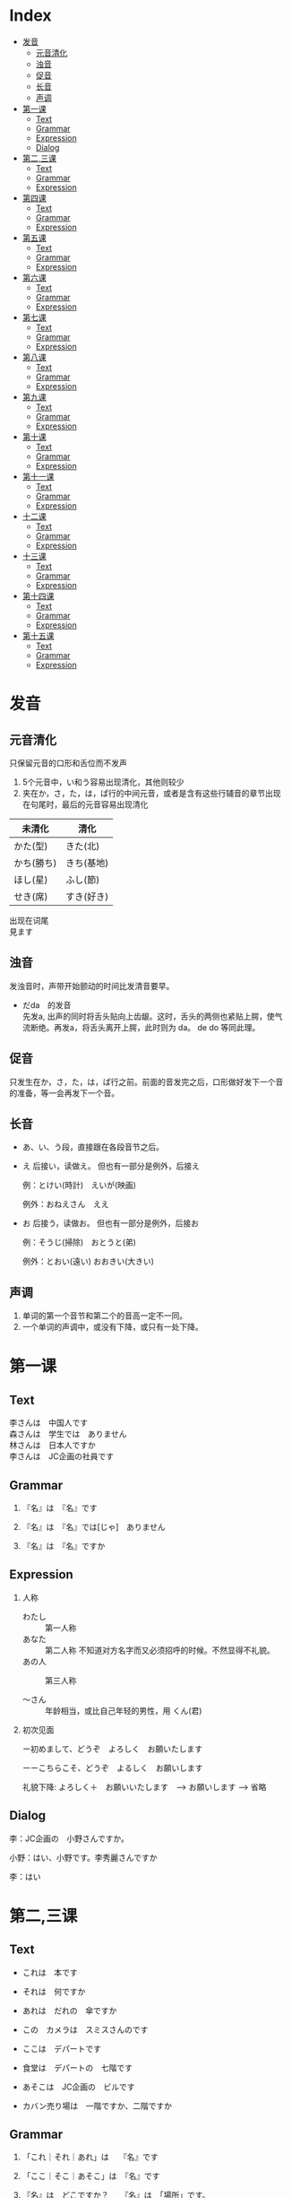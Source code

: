 #+options: \n:t
* Index
- [[#发音][发音]]
  - [[#元音清化][元音清化]]
  - [[#浊音][浊音]]
  - [[#促音][促音]]
  - [[#长音][长音]]
  - [[#声调][声调]]
- [[#第一课][第一课]]
  - [[#Text][Text]]
  - [[#Grammar][Grammar]]
  - [[#Expression][Expression]]
  - [[#Dialog][Dialog]]
- [[#第二,三课][第二,三课]]
  - [[#Text][Text]]
  - [[#Grammar][Grammar]]
  - [[#Expression][Expression]]
- [[#第四课][第四课]]
  - [[#Text][Text]]
  - [[#Grammar][Grammar]]
  - [[#Expression][Expression]]
- [[#第五课][第五课]]
  - [[#Text][Text]]
  - [[#Grammar][Grammar]]
  - [[#Expression][Expression]]
- [[#第六课][第六课]]
  - [[#Text][Text]]
  - [[#Grammar][Grammar]]
  - [[#Expression][Expression]]
- [[#第七课][第七课]]
  - [[#Text][Text]]
  - [[#Grammar][Grammar]]
  - [[#Expression][Expression]]
- [[#第八课][第八课]]
  - [[#Text][Text]]
  - [[#Grammar][Grammar]]
  - [[#Expression][Expression]]
- [[#第九课][第九课]]
  - [[#Text][Text]]
  - [[#Grammar][Grammar]]
  - [[#Expression][Expression]]
- [[#第十课][第十课]]
  - [[#Text][Text]]
  - [[#Grammar][Grammar]]
  - [[#Expression][Expression]]
- [[#第十一课][第十一课]]
  - [[#Text][Text]]
  - [[#Grammar][Grammar]]
  - [[#Expression][Expression]]
- [[#十二课][十二课]]
  - [[#Text][Text]]
  - [[#Grammar][Grammar]]
  - [[#Expression][Expression]]
- [[#十三课][十三课]]
  - [[#Text][Text]]
  - [[#Grammar][Grammar]]
  - [[#Expression][Expression]]
- [[#第十四课][第十四课]]
  - [[#Text][Text]]
  - [[#Grammar][Grammar]]
  - [[#Expression][Expression]]
- [[#第十五课][第十五课]]
  - [[#Text][Text]]
  - [[#Grammar][Grammar]]
  - [[#Expression][Expression]]

* 发音
** 元音清化
只保留元音的口形和舌位而不发声

1. 5个元音中，い和う容易出现清化，其他则较少
2. 夹在か，さ，た，は，ぱ行的中间元音，或者是含有这些行辅音的章节出现
   在句尾时，最后的元音容易出现清化

| 未清化     | 清化       |
|------------+------------|
| かた(型)　 | きた(北)   |
| かち(勝ち) | きち(基地) |
| ほし(星)   | ふし(節)   |
| せき(席)   | すき(好き) |

出现在词尾
見ます

** 浊音
发浊音时，声带开始颤动的时间比发清音要早。

- だda　的发音
  先发a, 出声的同时将舌头贴向上齿龈。这时，舌头的两侧也紧贴上腭，使气
  流断绝。再发a，将舌头离开上腭，此时则为 da。 de do 等同此理。

** 促音
只发生在か，さ，た，は，ぱ行之前。前面的音发完之后，口形做好发下一个音
的准备，等一会再发下一个音。

** 长音
- あ、い、う段，直接跟在各段音节之后。
- え 后接い，读做え。 但也有一部分是例外，后接え
  
  例：とけい(時計)　えいが(映画)
  
  例外：おねえさん　ええ

- お 后接う，读做お。 但也有一部分是例外，后接お
  
  例：そうじ(掃除)　おとうと(弟)
  
  例外：とおい(遠い)  おおきい(大きい)

** 声调
1. 单词的第一个音节和第二个的音高一定不一同。
2. 一个单词的声调中，或没有下降，或只有一处下降。

* 第一课
** Text
李さんは　中国人です
森さんは　学生では　ありません
林さんは　日本人ですか
李さんは　JC企画の社員です

** Grammar
1. 『名』は　『名』です

2. 『名』は　『名』では[じゃ]　ありません

3. 『名』は　『名』ですか

** Expression
1. 人称
   - わたし :: 第一人称
   - あなた :: 第二人称 不知道对方名字而又必须招呼的时候。不然显得不礼貌。
   - あの人 :: 第三人称

   - ～さん :: 年龄相当，或比自己年轻的男性，用 くん(君)

2. 初次见面

   ー初めまして、どうぞ　よろしく　お願いたします

   ーーこちらこそ、どうぞ　よるしく　お願いします

   礼貌下降: よろしく＋　お願いいたします　--> お願いします --> 省略

** Dialog
李：JC企画の　小野さんですか。

小野：はい、小野です。李秀麗さんですか

李：はい

* 第二,三课
** Text
- これは　本です
- それは　何ですか
- あれは　だれの　傘ですか
- この　カメラは　スミスさんのです

- ここは　デパートです
- 食堂は　デパートの　七階です
- あそこは　JC企画の　ビルです
- カバン売り場は　一階ですか、二階ですか

** Grammar
1. 「これ｜それ｜あれ」は　  『名』です

2. 「ここ｜そこ｜あそこ」は　『名』です

3. 『名』は　どこですか？　　『名』は　「場所」です。
   - 食堂は、デパートの七階です。
   - 小野さんは　事務所です。

4. 『名』も　『名』です
   
   什么也是什么
   - りさんも　中国人です。
   - ここも　JC企画のビルです。

5. だれですか｜何ですか
   
   敬：だれ　ーー＞どなた
   - 失礼ですが、お仕事は　なんですか。

6. 「この｜その｜あの」『名』です

7. 「どれ｜どの『名』」　ですか
   
   三个以上物体，どの不能单独用。

8. 数字
   | ０          | れい/ぜろ  | ０.１     | れいてにち     |
   | １          | いち       | １００    | ひゃく         |
   | ２          | に         | ２００    | にひゃく       |
   | ３          | さん       | ３００    | *さんびゃく*   |
   | ４          | し/よん    | ４００    | よんひゃく     |
   | ５          | ご         | ５００    | ごひゃく       |
   | ６          | ろく       | ６００    | *ろっぴゃく*   |
   | ７          | しち/なな  | ７００    | ななひゃく     |
   | ８          | はち       | ８００    | *はっぴゃく*   |
   | ９          | く/きゅう  | ９００    | きゅうひゃく   |
   | １０        | じゅう     | ２/３     | さんぶんおに   |
   | 10000       | *いちまん* | 10 0000   | じゅうまん     |
   | 100 0000    | ひゃくまん | 1000 0000 | *いっせんまん* |
   | 1 0000 0000 | *いちおく* | 3000      | *さんぜん*     |

** Expression
1. 询问年龄
   - ＊おいくつですか
   - 何歳｜いくつ

2. 感谢

   どうも　[ありがとう　ございます]

3. こ｜そ｜あ｜ど　＋　ちら

   这是比ここ之类更为礼貌的说法。
   也可以用来询问国家，公司

   - お国（くに）は　どちらですか
   - 会社は　どちらですか

* 第四课
** Text
- 部屋は　机と　いすが　あります
- 机の　上に　猫が　います
- 売店は　駅の　外に　あります
- 吉田さんは　庭に　います

** Grammar
1. あります　和　います

   前者用于花草树木等不具意志的事物，后者用于有意志的人，昆虫，动物等。

   1) 『名　[場所]』に　『名　[物｜人]』が　あります　｜　います
      - 部屋は　机が　あります。
      - 公園は　子供が　います

   2) 『名　[物｜人]』は　『名　[場所]』に　あります　｜　います
      - 小野さんの　家は　どこに　ありますか。

2. 上｜下｜前｜後ろ｜隣｜中｜外
   
   の是不能省略的。

   - 猫は　箱の中に　います
   - 会社の　となりに　花屋が　あります

3. 疑问句 + も +　动（否定）
   - 教室に　だれも　いません

** Expression
1. ご家族　ご兄弟　ご両親
   
   提及别人亲属时的礼貌说法。

2. 上
   
   仅指垂直上方的空间

* 第五课
** Text
- 今　四時です
- 森さんは　七時に　起きます
- 森さんは　先週　休みました
- わたしは　昨日　働きませんでした

** Grammar
1. 今　（午前、午後）　〜時　〜分づす
2. 『动』ます＼ません
   
   『动』ました＼ませんでした

   疑问句加 か

3. 『名　(時間)』に　『动』
   
   具体的时间后面，包括星期，要加に, 但
   今　昨日　今日　明日　毎日　去年　来年　等后面不加

4. 『名　(時間)』から　『名　(時間)』まで

5. いつ　『动』ますか

** Expression
1. 毎　后面不加 の
   - 森さんは　毎日　七時に　起きます。

2. 〜ごろ

3. 分，时，星期
   | １分   | *いっぷん*       | 一時   | いちじ       |
   | ２分   | にふん           | 二時   | にじ         |
   | ３分   | *さんぷん*       | 三時   | さんじ       |
   | ４分   | *よんぷん*       | 四時   | よじ         |
   | ５分   | ごふん           | 五時   | ごじ         |
   | ６分   | *ろっぷん*       | 六時   | ろくじ       |
   | ７分   | ななふん         | 七時   | しちじ       |
   | ８分   | *はっぷん*       | 八時   | はちじ       |
   | ９分   | きゅうふん       | 九時   | くじ         |
   | １０分 | *じゅっぷん*     | 十時   | じゅうじ     |
   | １１分 | *じゅっいちぷん* | 十一時 | じゅういちじ |
   | １５分 | じゅうごふん     | 十二時 | じゅうにじ   |
   | ３０分 | さんじゅっぷん   | 零時   | れいじ       |
   | 何分   | *なんぷん*       | 何時   | なんじ       |


   | 星期日 | 星期一 | 星期二 | 星期三 | 星期四 | 星期五 | 星期六 |
   |--------+--------+--------+--------+--------+--------+--------|
   | 日曜日 | 月曜日 | 火曜日 | 水曜日 | 木曜日 | 金曜日 | 土曜日 |


   | 一昨日 | おととい |
   | 一昨年 | おととし |
   | 今年   | ことし   |
   | 毎月   | まいつき |
   | 毎年   | まいとし |
   | 后天   | あさって |
   | 后年   | さ来年   |

* 第六课
** Text
- 吉田さんは　来月　中国へ　行きます。
- りさんは　先月　北京から　来ました。
- 小野さんは　友達と　帰りました。
- 森さんは　東京から　広島まで　新幹線で　行きます。

** Grammar
1. 『名（場所）』へ　『动』
  
   移动行为的目的地用助词へ，读作え

2. 『名（交通工具）』で　『动』

** Expression
1. 日历
   一日	ついたち
   二日	ふつか
   三日	みっか
   四日	よっか
   五日	いつか
   六日	むいか
   七日	なのか
   八日	ようか
   九日	ここのか
   十日	とおか
   十一日	じゅういちにち
   十二日	じゅうににち
   十四日	じゅうよっか
   十六日	じゅうろくにち
   二十日	はつか
   二十四日	にじゅうよっか
   三十日	さんじゅうにち

   一月	いちがつ
   四月	しがつ
   六月	ろくがつ
   七月	しちがつ
   九月	くがつ
   十一月	じゅういちがつ

2. 家　和　うち

   前者指建筑物，后者着重家人

3. お疲れさまでした

* 第七课
** Text
森さんは　毎日　コーヒーを　飲みます。
森さんは　図書館で　勉強します。
わたしは　毎朝　パンか　お粥か　食べます。
コーラと　ケーキを　ください。

** Grammar
1. 『名（場所）』で　『动』
   - わたしは　コンビニ　で　お弁当を　買います。

2. 『名』か　『名』
   表选择，相当于“或者”

3. 『名』を　ください

** Expression
1. いってらっちゃい　ーー　いってきます

2. ただいま　ーー　お帰りなさい

3. いらっしゃい（ませ）　ーー　かしこまりました＼お邪魔します

* 第八课
** Text
- 森さんは　日本語で　手紙を　書きます。
- わたしは　小野さんに　お土産を　あげます。
- わたしは　小野さんに（から）　じしょを　もらいました。
- りさんは　明日　長島さんに　会います。

** Grammar
1. 『名（工具）』で　『动』
   除了之前说的用来表示交通工具的助词，也可以用来表示其他手段以及原料

2. 『名（人）』に　会います

** Expression
1. さっき　たった　今
   今　相比另外两个表示的时候要久一点

2. お願いします

3. 分かりました

4. 前（に）　『時間』

* 第九课
** Text
- 四川料理は　辛いです。
- この　スープは　あまり　あつか　ないです。
- 旅行は　とても　楽しかったです。
- 中国は　広い　国です。

** Grammar
1. 『名』は　『一类形』です

2. 『名』は　『一类形』（い-->かった)です
  过去式

3. い-->く　＋　ないです
   - よくないです。
   - 旅行は　楽しくなかったです。
   - 昨日は　寒くありませんでした。

4. 『一类形』　+　『名』
   可直接修饰

5. を　ーー＞　は
   表示话题，对比等
   - わたしは　コーヒーは　飲みません。

** Expression
1. 多い　少ない
   与其他一类不同，不能直接修饰，这时应该说
   - 公園に　たくさんの　人が　います。

2. 熱く　ないですか ーー　はい＼いいえ
   否定疑问句

3. ちょとう　いい
   刚刚好

4. お湯　水
   前者是热水，熱いお湯、　冷たい水

* 第十课
** Text
- 京都の　紅葉は　有名です。
- この　通りは　にぎやかでは　ありません。
- 奈良は　静かな　町です。
- 昨日は　日曜日でした。

** Grammar
1. 『名』は　『二类形』です/でした
   二类形不以い结尾，并且注意其过去式与一类的不同之处。

2. 『名』は　『二类形』では　ありません（でした）

3. 『名』は　『二类形』な　『名』です

4. 『名』でした
   - 一昨日は　休み　でした。

   - 昨日は　雨では　ありませんでした。

5. どんな　『名』
   怎么样的xxx
   注意与 何の 的区别

6. でも　和　そして
   不用于正式的书面语，前者表转折，后者表前列

** Expression
1. ところで
   话说回来

2. 『場所/時間』　+　中
   表示场所范围的全部，时间则表示一直，

   世界中	全世界
   学校中	全校
   一日中	一整天
   一晩中	一个晚上

* 第十一课
** Text
1. 小野さんは　歌が　好きです。
2. スミスさんは　韓国語が　分かります。
3. 吉田さんは　時々　中国や　韓国や　行きます。
4. 森さんは　お酒が　好きですから、毎日　飲みます。

** Grammar
1. 『名』は　『名』が　『一类形』/『二类形』です

2. 『名』は　『名』が　分かります/できます

3. 『名』や　『名』
   “和” “跟” 的意思。与と不一样的是，と是用来列举所有项目，而や用于只
   列举许多项目中的两项。
   常与など连用

   - 私は　お店で　野菜や　果物などを　買います。

4. だから　から
   前者用于陈述原因的小句的句尾，后者则用于连接原因，放句首。

   だから->敬->ですから

5. 频率的副词
   いつも		１００％
   よく		７０％
   時々		５０％
   たまに		２０％
   あまに〜ません	１０％
   全然〜ません	０％

6. どうしてですか
   回答　句尾加から

** Expression
1. 『場所』で　『事件』が　あります
   注意对比以前的，『場所』に　『物』が　あります

2. いかがですか
   是どうですか的敬语

3. 気に　入りました
   表示喜欢，但不表示自己原有的爱好，仅用于初次见到的事物，且不用于长
   辈。

   - この　赤いカバンは　気に入りましたから、これを　買います。
* 十二课
** Text
1. 李さんは　森さんより　若いです。
2. 日本より　中国のほうが　広いです。
3. 神戸は　大阪ほど　にぎやかでは　ありません。
4. スポーツの　中で　サッカーが　いちばん　おもしろいです。

** Grammar
1. 『名』は　『名』より　『一类形』/『二类形』です

2. 『名』より　『名』のほうが　『一类形』/『二类形』です

3. 『名』は　『名』ほど　『一类形』くないです/『二类形』では　ありませ
   ん

4. 『名』の中で　『名』が　『一类形』/『二类形』です
   如果是时间范围，则把のなか去掉。 并且注意，いちばん只用于明确了范围
   的情况。

   - 一年で　いちばん　寒い　月は　2月です。

5. 『名』と　『名』と　どちらが　『一类形』/『二类形』です
   询问两种事物之中，而回答使用 〜の　ほうが。。。

6. どの『名』 / いつ / どれ / だれ / 何   が　いちばん　『一类形』
   /『二类形』ですが

   询问三者以上事物。

   - 季節の中で　いつが　いちばん　すきですか

** Expression
1. やっぱり
   是やはり较随便的说法.
* 十三课
** Text
1. 机の　上に　本が　三冊　あります。
2. りさんは　毎日　七時間　働きます。
3. りさんは　一週間に　二回　プールーへ　行きます。
4. 午後　郵便局へ　荷物を　出しに　行きます。

** Grammar
1. 『名（数量）』＋動
   〜人（にん）	人
   〜台		机械或车辆，电脑等
   〜枚		薄平的物品，纸，盘子，衬衫等
   〜冊		书，笔记本等
   〜歳		年龄
   〜回		次数
   〜着（ちゃく）	衣服等
   〜個（こ）	立体的物品：鸡蛋，饭团，球;空容器：箱子，例子，玻璃杯;
                    概念性的事物：密码等
   〜本		细长的物品：瓶，铅笔，伞，香蕉
   〜杯（はい）	容器内的饮料：茶，咖啡等
   〜匹（ひき）	小动物，狗，猫，昆虫，鱼
   〜頭（とう）	大动物，牛，马，象
   〜羽（わ)	鸟，兔
   〜番（ばん）	顺序
   〜足（そく）	成对的物品：鞋，袜
   〜つ		１〜９岁的年龄;立体的物品：橘子，帽子;抽象的事物：谜
   			但不用于10以上的数字。

2. 『名（時間）』＋動
   说明动作，状态的持续时间，并且时间后面不能加に

3. 『名(場所)』へ　『動』に　行きます/来ます
   表示移动行为的目的，这里的动词不能用ます形，

   - 小野さんは　プールへ　泳ぎに　行きます。

4. 『名(数量)』　＋　で
   用于不称重量而以数个的方式销售，但是当数量为1时，不加で

   - この　ケーキは　一個（ひっこ）　二百円です。

** Expression
1. 数词和量词
   | 数   | 〜つ     | 〜人     | 〜台       | 〜個       | 〜本       | 〜杯       |
   |------+----------+----------+------------+------------+------------+------------|
   | １   | ひとつ   | ひとり   | いちだい   | いっこ     | いっぽん   | いっぱい   |
   | ２   | ふたつ   | ふたり   | にだい　   | にこ       | にほん     | にはい     |
   | ３   | みっつ   | さんにん | さんだい　 | さんこ     | さんぼん   | さんばい   |
   | ４   | よっつ   |          |            |            |            |            |
   | ５   | いっつ   |          |            |            |            |            |
   | ６   | むっつ   | ろくにん |            | ろっこ     | ろっぽん   | ろっぱい   |
   | ７   | ななつ   |          |            |            |            |            |
   | ８   | やっつ   |          |            | はっこ     | はっぽん   | はっぱい   |
   | ９   | ここのつ |          |            |            |            |            |
   | １０ | とお     |          |            | じゅっこ　 | じゅっぽん | じゅっぱい |
   | 何   | いくつ   |          |            |            | なんぼん   | なんばい   |

2. 週に　二回
   完整表达是　一週間に　二回
   类似地有：　日（ひ）に	月（つき)に	年（ねん）に

3. くらい　和　ぐらい
   意思相同，表示大概的数量，有时还与だいたい同用
   询问时则用どのぐらい　或是　どれぐらい
   此时再加かかりますか表示需要的时间和钱。

   - 家から　会社まで　どのぐらい　かかりますか。
     ーー　電車で　一時間ぐらい　かかります。

4. とりあえず　生ビールを　三つ　お願いします。

* 第十四课
** Text
1. 昨日　デパートへ　行って　買い物しました。
2. りさんは　毎晩　ラジオを　聞いてから　寝ます。
3. ここに　住所と　名前を　書いて　ください。
4. 李さんは　毎朝　七時に　家を　出ます。

** Grammar
1. 动词て形 + 动词
   表示两个动作相继发生。其中，在て后面还可以加上から，但不能出现多次。
   - 家へ　帰ってから、もう　一度　日本語を　勉強を　します。

2. 动て ください
   请求某人做某事

3. 『名(場所)』を　『動』　（经过）（离开）
   - この　パスは　駅前を　通ります。
   - わたしは　来年　大学を　卒業します。

4. 动词分类
   1) 五段动词（一类动词）
      动词词尾只有一个假名，词尾是う段的9个假名中的一个。
      - 言う　書く　待つ　死ぬ　読む　取る　

   2) 一段动词（二类动词）
      词尾由两个假名组成，即 い/え　段假名 + る
      但有些词虽只有一个假名，但仍是一段。

      - 起きる 立てる　教える　食べる　落ちる　応じる 受ける
      - 見る　出（で）る　いる　寝る　似（に）る　経（へ）る　得（え）る

   3) サ变动词（三类动词）
      词干 + する
      - 勉強する　結婚する

   4) か变词，只有一个
      - 来る（きたる）

5. 动词ます形
   1) 五段动词：把词尾由 う段变为 い段 +ます
      - 書く　→　書きます
      - 話す　→　話します

   2) 一段动词：去掉词尾 る　+ます
      - 寝る　→　寝ます
      - 食べる　→　食べます

   3) さ变动词：把する变成し＋ます
      -　勉強する　→　勉強します

   4) くる　：　把くる变成き＋ます
      - 来る　→　来ます

6. 动词ない形
   1) 五段动词：将结尾假名变为あ段，加上ない
      - 行く　→　行かない
      - 買う　→　買わない

   2) 一段：去る 加上ない
      - 食べる　→　食べない
      - 起きる　→　起きない

   3) サ变动词：する　→　しない
      - 勉強する　→　勉強しない

   4) か变动词：来（く）る　→　来（こ）ない

7. て形
   1) 五段：
      1. く→いて　　ぐ→いで
         - 書く　→　書いて
         - 脱ぐ　→　脱いで

      2. う、つ、る结尾的，去掉结尾，加上って
         - 買う　→　買って
         - 立つ　→　立って
         - 終わる　→　終わって

      3. む、め、ぶ结尾的，去掉结尾，加上んで
         - 飲む　→　飲んで
         - 死ね　→　死んで
         - 飛ぶ　→　飛んで

      4. 以す结尾的，改为して
         - 話す　→　話して

   2) 一段：去る　加て
      - 食べる　→　食べて
      - 起きる　→　起きて

   3) ヵ动词：来る　→　来（き）て

   4) サ动词：する　→　して。但有例外
      - 勉強する　→　勉強して
      - 行く　→　行って　　帰る　→　帰って　　知る　→　知って

8. 可能形
   1) 五段：将结尾假名变为同行的下一个假名 并加る
      - 行く　→　行ける
      - 買う　→　買える

   2) 一段： 去掉る　加上られる
      - 食べる　→　食べられる
      - 起きる　→　起きられる

   3) ヵ动词：来る　→　来られる

   4) サ动词：する　→　できる
      - 勉強する　→　勉強できる

9. 假定形
   1) 五段：结尾假名变为同行的下一个假名，并加ば
      - 行く　→　行けば
      - 買う　→　買えば

   2) 一段：去掉る　 加上れば
      - 食べる　→　食べれば
      - 起きる　→　起きれば

   3) ヵ动词：来る　→　来（く）れば

   4) サ动词：する　→　すれば
      - 散歩する　→　散歩すれば

   5) 形容词：去掉い　加上ければ
      - 安い → 安ければ
      - おいしい → おいしければ

   6) 形容动词：去掉だ　加上なら
      - 暇だ → 暇なら
      - 簡単だ → 簡単なら
   7) 名词：直接加なら
      - 日本人 → 日本人なら

10. 意向形
    1) 五段：结尾假名改成お段，并加う
       - 行く　→　行こう
       - 買う　→　買おう

    2) 一段：去掉る　 加上よう
       - 食べる　→　食べよう
       - 起きる　→　起きよう

    3) ヵ动词：来る　→　来（こ）よう

    4) サ动词：する　→　しよう
       - 散歩する　→　散歩しよう

11. 命令形
    1) 五段：将结尾假名换成同行下一个假名
       - 行く　→　行け
       - 買う　→　かえ

    2) 一段：去掉る 加上ろ
       - 起きる　→　起きろ
       - 食べる　→　食べろ

    3) ヵ动词：来る　→　来（こ）い

    4) サ动词：する　→　しろ/せよ
       - 勉強する　→　勉強しる/せよ

12. 禁止形
    原型加上な
    - 行く　→　行くな
    - 起きる　→　起きるな
    - 来る　→　来るな
    - 勉強する　→　勉強するな

13. 被动形
    1) 五段：结尾假名变成あ段，加上れる
       - 踏む　→　踏まれる
       - 呼ぶ　→　呼ばれる

    2) 一段：去掉る　加上られる
       - 食べる → 食べられる
       - 踏む → 踏まれる

    3) ヵ动词：来る → 来（こ）られる

    4) サ动词：する → される
       - 発明する　→　発明される

14. 使役形
    1) 五段：结尾假名变成它所在行的あ段上假名后+せる
       - 行く → 行かせる
       - 飲む → 飲ませる

    2) 一段：去る +させる
       - 食べる → 食べさせる
       - 起きる → 起きさせる

    3) ヵ动词： 来る → 来（こ）させる

    4) サ动词：する → させる
       - 勉強する → 勉強させる

| 形态   | 五段                   | 一段                              | サ动词    　   | か动词         |
|--------+------------------------+-----------------------------------+----------------+----------------|
| 原形   | 買う 言う 待つ  死ね   | 起きる 立てる 教える 食べる 　    | 勉強する       | 来る           |
|--------+------------------------+-----------------------------------+----------------+----------------|
| ます   | 書きます  話します     | 食べます    寝ます                | 勉強します     | 来ます　       |
| ない   | 買わない  行かない     | 食べない    起きない              | 勉強しない     | 来（こ）ない　 |
|--------+------------------------+-----------------------------------+----------------+----------------|
| て     | 書いて    脱いで       | 食べて      起きて                | 勉強して       | 来（き）て     |
|        | 買って    立って       |                                   | 行って　帰って |                |
|        | 飲んで    死んで       |                                   |                |                |
|        | 話して                 |                                   |                |                |
|        | 終わって               |                                   |                |                |
|--------+------------------------+-----------------------------------+----------------+----------------|
| 可能形 | 行ける    買える       | 食べられる     起きられる      　 | 勉強できる     | 来られる       |
| 意向形 | 行こう    買おう       | 食べよう       起きよう           | 散歩しよう     | 来(こ)よう     |
| 命令形 | 行け      買え         | 起きる         食べる             | 勉強しる/せよ  | 来（こ）い     |
| 禁止形 | 行くな                 | 起きるな                          | 勉強するな     | 来るな         |
| 使役形 | 行かせる  飲ませる     | 食べさせる     起きさせる         | 勉強させる     | 来させる       |
| 假定形 | 行けば    買えば       | 食べれば      起きれば            | 散歩すれば     | 来（く）れば   |
|        | 安ければ  おいしければ | 暇なら      簡単なら              | 日本人なら     |                |

** Expression
1. 用て连接相继动作，但不能连太多。可以再加上 それから
   図書館へ　行って、勉強を　します。それから　家へ　帰って、手紙を　書きます。

2. なかなか
   后接肯定时，表示从自己的标准来看，其程度属上乘。不用于长辈。
   - 小野さんの　料理は　なかなか　おいしいです。

3. すみませんが、〜〜

4. そうして　ください

* 第十五课
** Text
1. 小野さんは　今　新聞を　読んで　います。
2. ここで　写真を　撮っても　いいですか。
3. 飛行機の　中で　タバコを　吸っては　いけません。
4. 日曜日、小野さんは　公園で　ボートに　乗りました。

** Grammar
1. 『動』て　います
   て型，动作正在进行
   - 森さんは　今　仕事を　して　います。

2. 『動』ても　いいです
   て型，表许可
   - 家で　仕事を　しても　いいです

3. 『動』ては　いけません
   て型，表示禁止
   - 飛行機の　中で　タバコを　吸っては　いけません。

4. 『名』に　『動』
   表示人或物体 的附着点，即人或物体停留在交通工具或椅子上等时，附着点用助词に表示
   - 小野さんは　公園で　ボート　に　乗りました。

5. 『地』に　『動』
   目的地可以使用助词 に 表示，也可以用 へ
   但在其他情况，只能用に
   1) 表存在场所
      - 公園に　ペンチが　あります

   2) 表时间
      - 五時に　帰ります

   3) 表示动作对象
      - 友達に　会います

   4) 表示行为的目的
      - 本を　買いに　行きます。

   5) 表示附着点
      - 車に　乗ります。

** Expression
1. 对请求许可的回答
   1) 肯定
      如果是根据自己的心情或判断，
      - どうぞ
      - かまいません

      如果是基于社会惯例或公共准则，
      - いいです
      - 大丈夫です

   2) 否定
      根据自身意愿，
      - ちょっと

      根据法律，准则，惯例，
      - だめです
      - いけません

2. もちろんです
   省略， もちろん　xxx　でも　いいです

3. 無理を　しては　いけません
   超过了体力或经济能力的界线，可能造成负面影响，
   - ええ、ちょっと　無理を　しました。

4. ゆっくり
   表示动作速度慢，别外还可以表示 好好儿来，
   - じゃあ、病院へ　行ってから　ゆっくり　休んで　ください

5. お大事に
   省略， どうぞ　お大事に　して　ください
   多多保重的意思，只能对生病或受伤的人使用，不能对自体健康的人使用



